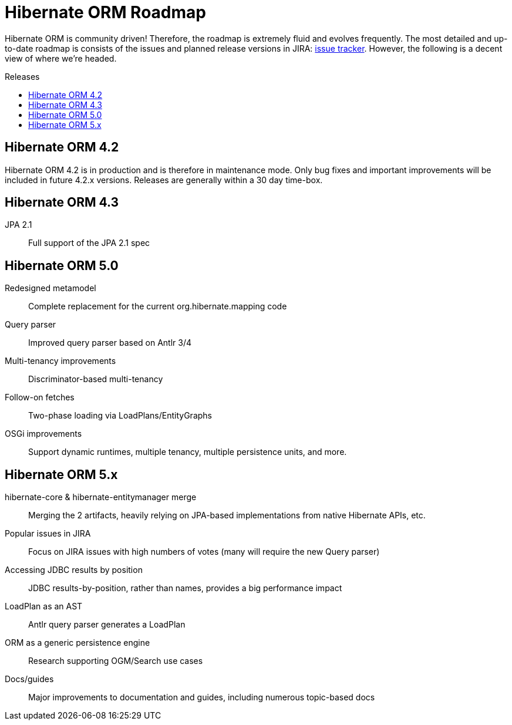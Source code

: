 = Hibernate ORM Roadmap
:awestruct-layout: project-frame
:awestruct-project: orm
:toc:
:toc-placement: preamble
:toc-title: Releases

Hibernate ORM is community driven!  Therefore, the roadmap is extremely fluid and evolves frequently.  The most detailed and up-to-date roadmap is consists of the issues and planned release versions in JIRA: https://hibernate.atlassian.net/browse/HHH[issue tracker].  However, the following is a decent view of where we're headed.

== Hibernate ORM 4.2

Hibernate ORM 4.2 is in production and is therefore in maintenance mode.  Only bug fixes and important improvements will be included in future 4.2.x versions.  Releases are generally within a 30 day time-box.

== Hibernate ORM 4.3

JPA 2.1::
Full support of the JPA 2.1 spec

== Hibernate ORM 5.0

Redesigned metamodel::
	Complete replacement for the current org.hibernate.mapping code
Query parser::
	Improved query parser based on Antlr 3/4
Multi-tenancy improvements::
	Discriminator-based multi-tenancy
Follow-on fetches::
	Two-phase loading via LoadPlans/EntityGraphs
OSGi improvements::
	Support dynamic runtimes, multiple tenancy, multiple persistence units, and more.

== Hibernate ORM 5.x

hibernate-core & hibernate-entitymanager merge::
	Merging the 2 artifacts, heavily relying on JPA-based implementations from native Hibernate APIs, etc.
Popular issues in JIRA::
	Focus on JIRA issues with high numbers of votes (many will require the new Query parser)
Accessing JDBC results by position::
	JDBC results-by-position, rather than names, provides a big performance impact
LoadPlan as an AST::
	Antlr query parser generates a LoadPlan
ORM as a generic persistence engine::
	Research supporting OGM/Search use cases
Docs/guides::
	Major improvements to documentation and guides, including numerous topic-based docs
